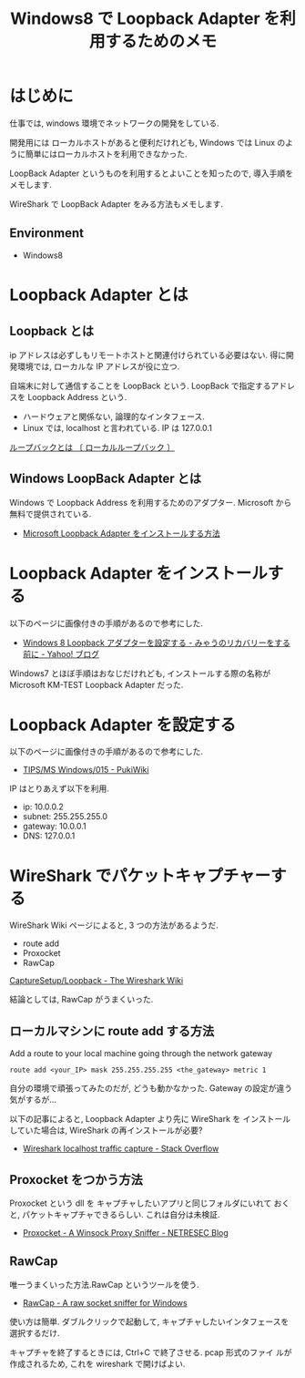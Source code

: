 #+OPTIONS: toc:nil num:nil todo:nil pri:nil tags:nil ^:nil TeX:nil
#+CATEGORY: 技術メモ
#+TAGS: Network, Windows
#+DESCRIPTION: Windows8 で Loopback Adapter を利用するためのメモ
#+TITLE: Windows8 で Loopback Adapter を利用するためのメモ

* はじめに
  仕事では, windows 環境でネットワークの開発をしている.

  開発用には  ローカルホストがあると便利だけれども,
  Windows では Linux のように簡単にはローカルホストを利用できなかった.

  LoopBack Adapter というものを利用するとよいことを知ったので,
  導入手順をメモします.

  WireShark で LoopBack Adapter をみる方法もメモします.

** Environment
   - Windows8

* Loopback Adapter とは
** Loopback とは
  ip アドレスは必ずしもリモートホストと関連付けられている必要はない.
  得に開発環境では, ローカルな IP アドレスが役に立つ.

  自端末に対して通信することを LoopBack という.
  LoopBack で指定するアドレスを Loopback Address という.
  
   - ハードウェアと関係ない, 論理的なインタフェース.
   - Linux では, localhost と言われている. IP は 127.0.0.1

   [[http://e-words.jp/w/E383ABE383BCE38397E38390E38383E382AF.html][ループバックとは 〔 ローカルループバック 〕]]

** Windows LoopBack Adapter とは
   Windows で Loopback Address を利用するためのアダプター.
   Microsoft から無料で提供されている.

  - [[http://support.microsoft.com/kb/236869/ja][Microsoft Loopback Adapter をインストールする方法]]

* Loopback Adapter をインストールする
  以下のページに画像付きの手順があるので参考にした.

  - [[http://blogs.yahoo.co.jp/akio_myau/45048512.html][Windows 8 Loopback アダプターを設定する - みゃうのリカバリーをする前に - Yahoo! ブログ]]

  Windows7 とほぼ手順はおなじだけれども,
  インストールする際の名称が Microsoft KM-TEST Loopback Adapter だった.

* Loopback Adapter を設定する
以下のページに画像付きの手順があるので参考にした.

  - [[http://mizupc8.bio.mie-u.ac.jp/pukiwiki/index.php?TIPS%2FMS%20Windows%2F015][TIPS/MS Windows/015 - PukiWiki]]

  IP はとりあえず以下を利用.

  - ip: 10.0.0.2
  - subnet: 255.255.255.0
  - gateway: 10.0.0.1
  - DNS: 127.0.0.1

* WireShark でパケットキャプチャーする
  WireShark Wiki ページによると, 3 つの方法があるようだ.
  - route add
  - Proxocket
  - RawCap

  [[http://wiki.wireshark.org/CaptureSetup/Loopback][CaptureSetup/Loopback - The Wireshark Wiki]]

  結論としては, RawCap がうまくいった.

** ローカルマシンに route add する方法
   Add a route to your local machine going through the network gateway
  
#+begin_src language
route add <your_IP> mask 255.255.255.255 <the_gateway> metric 1
#+end_src

   自分の環境で頑張ってみたのだが, どうも動かなかった.
   Gateway の設定が違う気がするが...

   以下の記事によると, Loopback Adapter より先に WireShark を
   インストールしていた場合は, WireShark の再インストールが必要?

   - [[http://stackoverflow.com/questions/5847168/wireshark-localhost-traffic-capture][Wireshark localhost traffic capture - Stack Overflow]]

** Proxocket をつかう方法
   Proxocket という dll を キャプチャしたいアプリと同じフォルダにいれて
   おくと, パケットキャプチャできるらしい. これは自分は未検証.

   - [[http://www.netresec.com/?page=Blog&month=2011-01&post=Proxocket---A-Winsock-Proxy-Sniffer][Proxocket - A Winsock Proxy Sniffer - NETRESEC Blog]]
    
** RawCap
   唯一うまくいった方法.RawCap というツールを使う.

   - [[http://www.netresec.com/?page=RawCap][RawCap - A raw socket sniffer for Windows]]   

   使い方は簡単. 
   ダブルクリックで起動して, キャプチャしたいインタフェースを選択するだけ.
   
   キャプチャを終了するときには, Ctrl+C で終了させる. pcap 形式のファイ
   ルが作成されるため, これを wireshark で開けばよい.

   [[file:./../img/SnapCrab_NoName_2014-9-16_12-31-47_No-00.png]]
